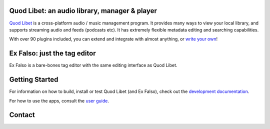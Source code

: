 .. image:: https://hosted.weblate.org/widgets/quodlibet/-/quodlibet/svg-badge.svg
    :alt: Translation status
    :target: https://hosted.weblate.org/engage/quodlibet/

.. image:: https://img.shields.io/github/workflow/status/quodlibet/quodlibet/test
    :target: https://github.com/quodlibet/quodlibet/actions

.. image:: https://readthedocs.org/projects/quodlibet/badge/?version=latest
    :target: https://quodlibet.readthedocs.io

.. image:: https://img.shields.io/codecov/c/github/quodlibet/quodlibet
    :target: https://app.codecov.io/gh/quodlibet/quodlibet

.. image:: https://img.shields.io/github/v/release/quodlibet/quodlibet
    :target: https://github.com/quodlibet/quodlibet/releases

.. image:: https://img.shields.io/github/languages/top/quodlibet/quodlibet
    :target: https://github.com/quodlibet/quodlibet

.. image:: https://img.shields.io/github/contributors/quodlibet/quodlibet
    :target: https://github.com/quodlibet/quodlibet/graphs/contributors

Quod Libet: an audio library, manager & player
---------------------------------------------

`Quod Libet <https://quodlibet.readthedocs.io>`_
is a cross-platform audio / music management program.
It provides many ways to view your local library,
and supports streaming audio and feeds (podcasts etc).
It has extremely flexible metadata editing and searching capabilities.

With over 90 plugins included, you can extend and integrate with almost anything,
or `write your own <https://quodlibet.readthedocs.io/en/latest/development/plugins.html>`_!

.. image:: https://github.com/quodlibet/quodlibet/raw/master/docs/images/album-list-2017-08.png
    :align: center


Ex Falso: just the tag editor
-----------------------------

Ex Falso is a bare-bones tag editor with the same editing interface as Quod Libet.


Getting Started
---------------

For information on how to build, install or test Quod Libet (and Ex Falso),
check out the
`development documentation <https://quodlibet.readthedocs.org/en/latest/development/overview.html>`_.

For how to use the apps, consult the `user guide <https://quodlibet.readthedocs.io/en/latest/guide/>`_.

Contact
-------

.. image:: https://img.shields.io/twitter/follow/QuodLibetApp?style=social
    :target: https://twitter.com/QuodLibetApp

.. image:: https://img.shields.io/badge/discord-chat-blue?style=social&logo=discord
    :target: https://discord.gg/9A4RKFEm3c

.. image:: https://img.shields.io/badge/gitter-chat-green?style=social&logo=gitter
    :target: https://gitter.im/quodlibet/Lobby
